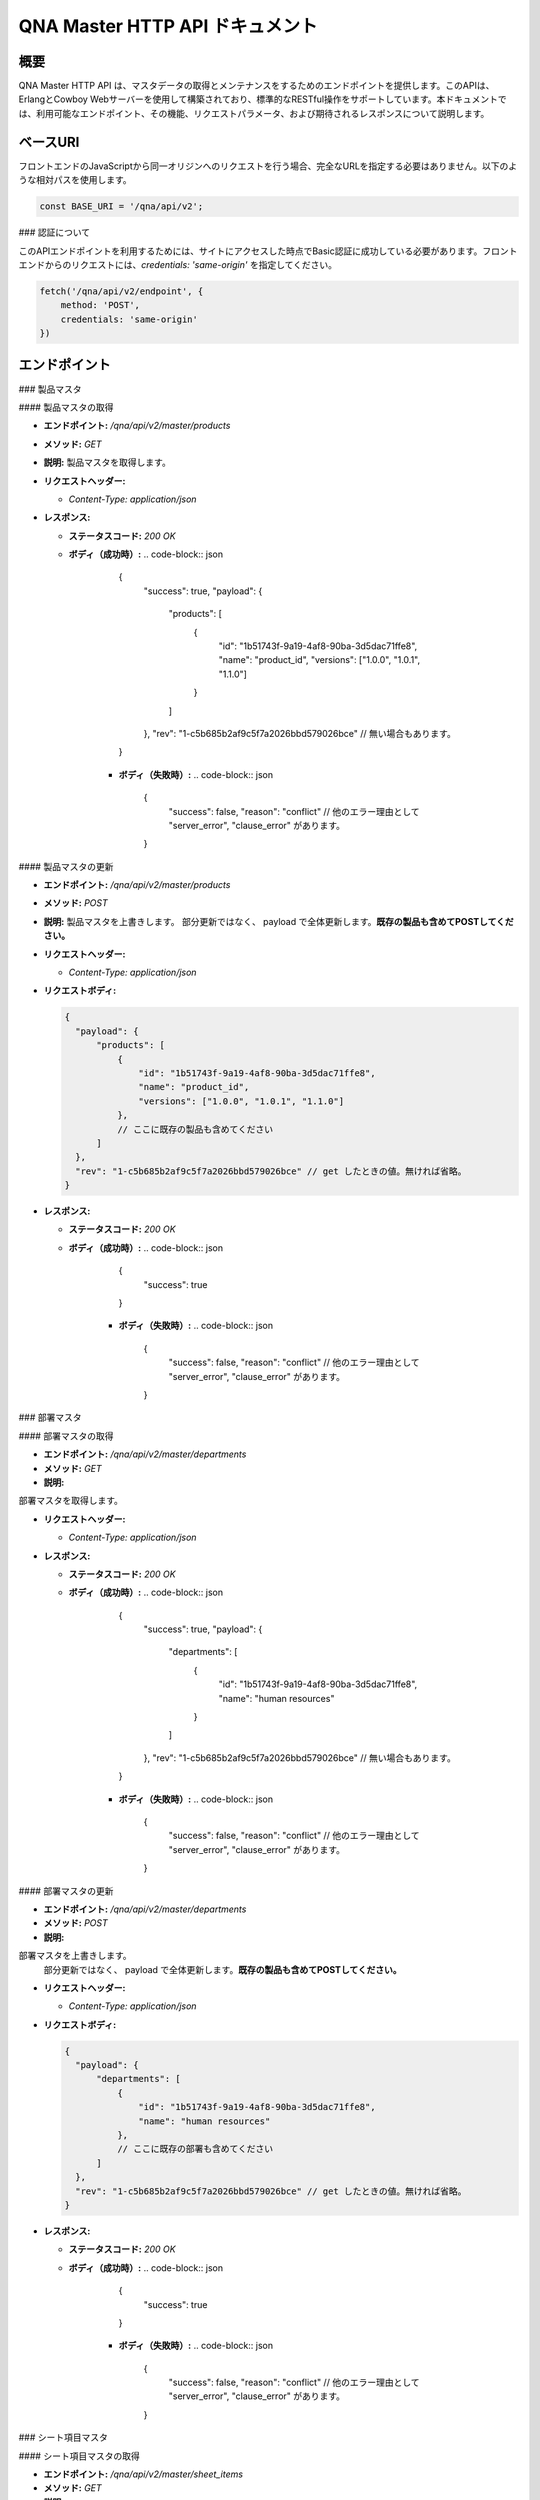 QNA Master HTTP API ドキュメント
==================================

概要
----

QNA Master HTTP API は、マスタデータの取得とメンテナンスをするためのエンドポイントを提供します。このAPIは、ErlangとCowboy Webサーバーを使用して構築されており、標準的なRESTful操作をサポートしています。本ドキュメントでは、利用可能なエンドポイント、その機能、リクエストパラメータ、および期待されるレスポンスについて説明します。

ベースURI
--------

フロントエンドのJavaScriptから同一オリジンへのリクエストを行う場合、完全なURLを指定する必要はありません。以下のような相対パスを使用します。

.. code-block:: javascript

    const BASE_URI = '/qna/api/v2';

### 認証について

このAPIエンドポイントを利用するためには、サイトにアクセスした時点でBasic認証に成功している必要があります。フロントエンドからのリクエストには、`credentials: 'same-origin'` を指定してください。

.. code-block:: javascript

    fetch('/qna/api/v2/endpoint', {
        method: 'POST',
        credentials: 'same-origin'
    })

エンドポイント
------------

### 製品マスタ

#### 製品マスタの取得

- **エンドポイント:** `/qna/api/v2/master/products`
- **メソッド:** `GET`
- **説明:**  
  製品マスタを取得します。

- **リクエストヘッダー:**
  
  - `Content-Type: application/json`

- **レスポンス:**
  
  - **ステータスコード:** `200 OK`
  - **ボディ（成功時）:**
    .. code-block:: json

        {
          "success": true,
          "payload": {
              "products": [
                  {
                      "id": "1b51743f-9a19-4af8-90ba-3d5dac71ffe8",
                      "name": "product_id",
                      "versions": ["1.0.0", "1.0.1", "1.1.0"]
                  }
              ]
          },
          "rev": "1-c5b685b2af9c5f7a2026bbd579026bce" // 無い場合もあります。
        }

      - **ボディ（失敗時）:**
        .. code-block:: json

            {
              "success": false,
              "reason": "conflict" // 他のエラー理由として "server_error", "clause_error" があります。
            }

#### 製品マスタの更新

- **エンドポイント:** `/qna/api/v2/master/products`
- **メソッド:** `POST`
- **説明:**  
  製品マスタを上書きします。
  部分更新ではなく、 payload で全体更新します。**既存の製品も含めてPOSTしてください。**

- **リクエストヘッダー:**
  
  - `Content-Type: application/json`

- **リクエストボディ:**
  
  .. code-block:: json

        {
          "payload": {
              "products": [
                  {
                      "id": "1b51743f-9a19-4af8-90ba-3d5dac71ffe8",
                      "name": "product_id",
                      "versions": ["1.0.0", "1.0.1", "1.1.0"]
                  },
                  // ここに既存の製品も含めてください
              ]
          },
          "rev": "1-c5b685b2af9c5f7a2026bbd579026bce" // get したときの値。無ければ省略。
        }

- **レスポンス:**
  
  - **ステータスコード:** `200 OK`
  - **ボディ（成功時）:**
    .. code-block:: json

        {
          "success": true
        }

      - **ボディ（失敗時）:**
        .. code-block:: json

            {
              "success": false,
              "reason": "conflict" // 他のエラー理由として "server_error", "clause_error" があります。
            }



### 部署マスタ

#### 部署マスタの取得

- **エンドポイント:** `/qna/api/v2/master/departments`
- **メソッド:** `GET`
- **説明:**  
部署マスタを取得します。

- **リクエストヘッダー:**
  
  - `Content-Type: application/json`

- **レスポンス:**
  
  - **ステータスコード:** `200 OK`
  - **ボディ（成功時）:**
    .. code-block:: json

        {
          "success": true,
          "payload": {
              "departments": [
                  {
                      "id": "1b51743f-9a19-4af8-90ba-3d5dac71ffe8",
                      "name": "human resources"
                  }
              ]
          },
          "rev": "1-c5b685b2af9c5f7a2026bbd579026bce" // 無い場合もあります。
        }

      - **ボディ（失敗時）:**
        .. code-block:: json

            {
              "success": false,
              "reason": "conflict" // 他のエラー理由として "server_error", "clause_error" があります。
            }

#### 部署マスタの更新

- **エンドポイント:** `/qna/api/v2/master/departments`
- **メソッド:** `POST`
- **説明:**  
部署マスタを上書きします。
  部分更新ではなく、 payload で全体更新します。**既存の製品も含めてPOSTしてください。**

- **リクエストヘッダー:**
  
  - `Content-Type: application/json`

- **リクエストボディ:**
  
  .. code-block:: json

        {
          "payload": {
              "departments": [
                  {
                      "id": "1b51743f-9a19-4af8-90ba-3d5dac71ffe8",
                      "name": "human resources"
                  },
                  // ここに既存の部署も含めてください
              ]
          },
          "rev": "1-c5b685b2af9c5f7a2026bbd579026bce" // get したときの値。無ければ省略。
        }

- **レスポンス:**
  
  - **ステータスコード:** `200 OK`
  - **ボディ（成功時）:**
    .. code-block:: json

        {
          "success": true
        }

      - **ボディ（失敗時）:**
        .. code-block:: json

            {
              "success": false,
              "reason": "conflict" // 他のエラー理由として "server_error", "clause_error" があります。
            }
### シート項目マスタ

#### シート項目マスタの取得

- **エンドポイント:** `/qna/api/v2/master/sheet_items`
- **メソッド:** `GET`
- **説明:**  
シート項目マスタを取得します。

- **リクエストヘッダー:**
  
  - `Content-Type: application/json`

- **レスポンス:**
  
  - **ステータスコード:** `200 OK`
  - **ボディ（成功時）:**
    .. code-block:: json

        {
          "success": true,
          "payload": {
              "sheet_items": [
                  {
                      "id": "1b51743f-9a19-4af8-90ba-3d5dac71ffe8",
                      "name": "sheet name",
                      "is_hidden": false
                  }
              ]
          },
          "rev": "1-c5b685b2af9c5f7a2026bbd579026bce" // 無い場合もあります。
        }

      - **ボディ（失敗時）:**
        .. code-block:: json

            {
              "success": false,
              "reason": "conflict" // 他のエラー理由として "server_error", "clause_error" があります。
            }

#### シート項目マスタの更新

- **エンドポイント:** `/qna/api/v2/master/sheet_items`
- **メソッド:** `POST`
- **説明:**  
シート項目マスタを上書きします。
  部分更新ではなく、 payload で全体更新します。**既存の製品も含めてPOSTしてください。**

- **リクエストヘッダー:**
  
  - `Content-Type: application/json`

- **リクエストボディ:**
  
  .. code-block:: json

        {
          "payload": {
              "sheet_items": [
                  {
                      "id": "1b51743f-9a19-4af8-90ba-3d5dac71ffe8",
                      "name": "sheet name",
                      "is_hidden": false
                  },
                  // ここに既存のシート項目も含めてください
              ]
          },
          "rev": "1-c5b685b2af9c5f7a2026bbd579026bce" // get したときの値。無ければ省略。
        }

- **レスポンス:**
  
  - **ステータスコード:** `200 OK`
  - **ボディ（成功時）:**
    .. code-block:: json

        {
          "success": true
        }

      - **ボディ（失敗時）:**
        .. code-block:: json

            {
              "success": false,
              "reason": "conflict" // 他のエラー理由として "server_error", "clause_error" があります。
            }

### 注意事項

フロントエンドでは、以下の点に注意してデータを扱ってください。

- **HTMLインジェクション対策:**
  - データをバックエンドに送信する際はそのまま送信しますが、受信後に表示する際には適切にエスケープ処理を行ってください。

- **バリデーション:**
  - リクエストデータに対して、必要なフィールドが揃っているか、データ型が正しいかを確認してください。

- **データの上書き**
  - 更新APIは、部分更新ではなく全体更新です。必ず payload 全文を POST してください。既存の製品も含めて送信してください。

- **コンフリクト対策**
  - 表示する際に取得した rev を、更新時に渡してください。表示してから更新するまでの間に変更があった場合は、 conflict エラーを出します。更新後は、 rev を再取得してください。

